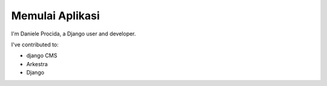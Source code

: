 ################
Memulai Aplikasi
################

I'm Daniele Procida, a Django user and developer.

I've contributed to:

*   django CMS
*   Arkestra
*   Django
